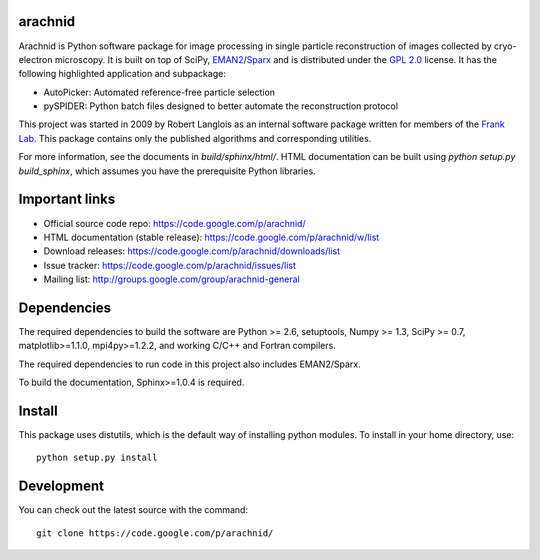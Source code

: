 
arachnid
========

Arachnid is Python software package for image processing in single particle reconstruction of
images collected by cryo-electron microscopy. It is built on top of SciPy, `EMAN2`_/`Sparx`_ and
is distributed under the `GPL 2.0`_ license. It has the following highlighted application
and subpackage:

- AutoPicker: Automated reference-free particle selection
- pySPIDER: Python batch files designed to better automate the reconstruction protocol

This project was started in 2009 by Robert Langlois as an internal software package written
for members of the `Frank Lab`_. This package contains only the published algorithms and
corresponding utilities.

For more information, see the documents in `build/sphinx/html/`. HTML documentation can be built using
`python setup.py build_sphinx`, which assumes you have the prerequisite Python libraries.


Important links
===============

- Official source code repo: https://code.google.com/p/arachnid/
- HTML documentation (stable release): https://code.google.com/p/arachnid/w/list
- Download releases: https://code.google.com/p/arachnid/downloads/list
- Issue tracker: https://code.google.com/p/arachnid/issues/list
- Mailing list: http://groups.google.com/group/arachnid-general

Dependencies
============

The required dependencies to build the software are Python >= 2.6,
setuptools, Numpy >= 1.3, SciPy >= 0.7, matplotlib>=1.1.0, mpi4py>=1.2.2,
and working C/C++ and Fortran compilers.

The required dependencies to run code in this project also includes 
EMAN2/Sparx.

To build the documentation, Sphinx>=1.0.4 is required.

Install
=======

This package uses distutils, which is the default way of installing
python modules. To install in your home directory, use::

	python setup.py install

Development
===========

You can check out the latest source with the command::
	
	git clone https://code.google.com/p/arachnid/

.. _`Frank Lab`: http://franklab.cpmc.columbia.edu/franklab/
.. _`Sparx`: http://sparx-em.org/sparxwiki/Installer
.. _`EMAN2`: http://blake.bcm.edu/emanwiki/
.. _`GPL 2.0`: http://www.gnu.org/licenses/gpl-2.0.html
